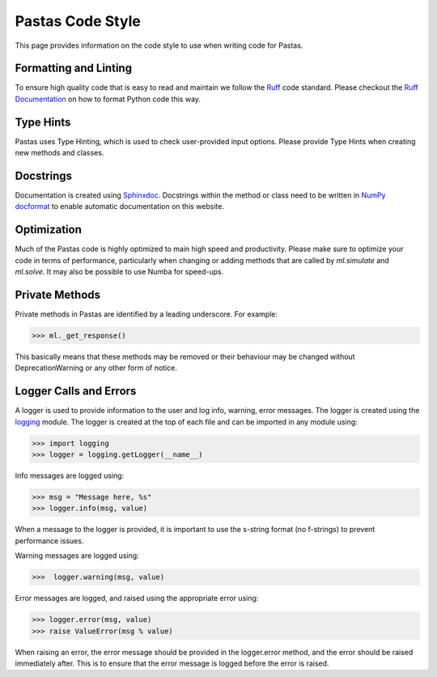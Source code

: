 Pastas Code Style
=================
This page provides information on the code style to use when writing code for Pastas.

Formatting and Linting
----------------
To ensure high quality code that is easy to read and maintain we follow the
`Ruff <https://docs.astral.sh/ruff/>`_ code standard. Please checkout the `Ruff
Documentation <https://docs.astral.sh/ruff/>`_ on how to format Python code
this way.

Type Hints
----------
Pastas uses Type Hinting, which is used to check user-provided input options.
Please provide Type Hints when creating new methods and classes.

Docstrings
----------
Documentation is created using `Sphinxdoc <http://www.sphinx-doc.org>`_.
Docstrings within the method or class need to be written in `NumPy docformat
<https://numpydoc .readthedocs.io/en/latest/format.html#docstring-standard>`_
to enable automatic documentation on this website.

Optimization
------------
Much of the Pastas code is highly optimized to main high speed and productivity. Please
make sure to optimize your code in terms of performance, particularly when changing or
adding methods that are called by `ml.simulate` and `ml.solve`. It may also be
possible to use Numba for speed-ups.


Private Methods
---------------
Private methods in Pastas are identified by a leading underscore. For example:

>>> ml._get_response()

This basically means that these methods may be removed or their behaviour may
be changed without DeprecationWarning or any other form of notice.

Logger Calls and Errors
-----------------------

A logger is used to provide information to the user and log info, warning, error
messages. The logger is created using the `logging <https://docs.python.org/3/library/logging.html>`_
module. The logger is created at the top of each file and can be imported in any module
using:

>>> import logging
>>> logger = logging.getLogger(__name__)

Info messages are logged using:

>>> msg = "Message here, %s"
>>> logger.info(msg, value)

When a message to the logger is provided, it is important to use the
s-string format (no f-strings) to prevent performance issues.

Warning messages are logged using:

>>>  logger.warning(msg, value)

Error messages are logged, and raised using the appropriate error using:

>>> logger.error(msg, value)
>>> raise ValueError(msg % value)

When raising an error, the error message should be provided in the logger.error method,
and the error should be raised immediately after. This is to ensure that the error
message is logged before the error is raised.
